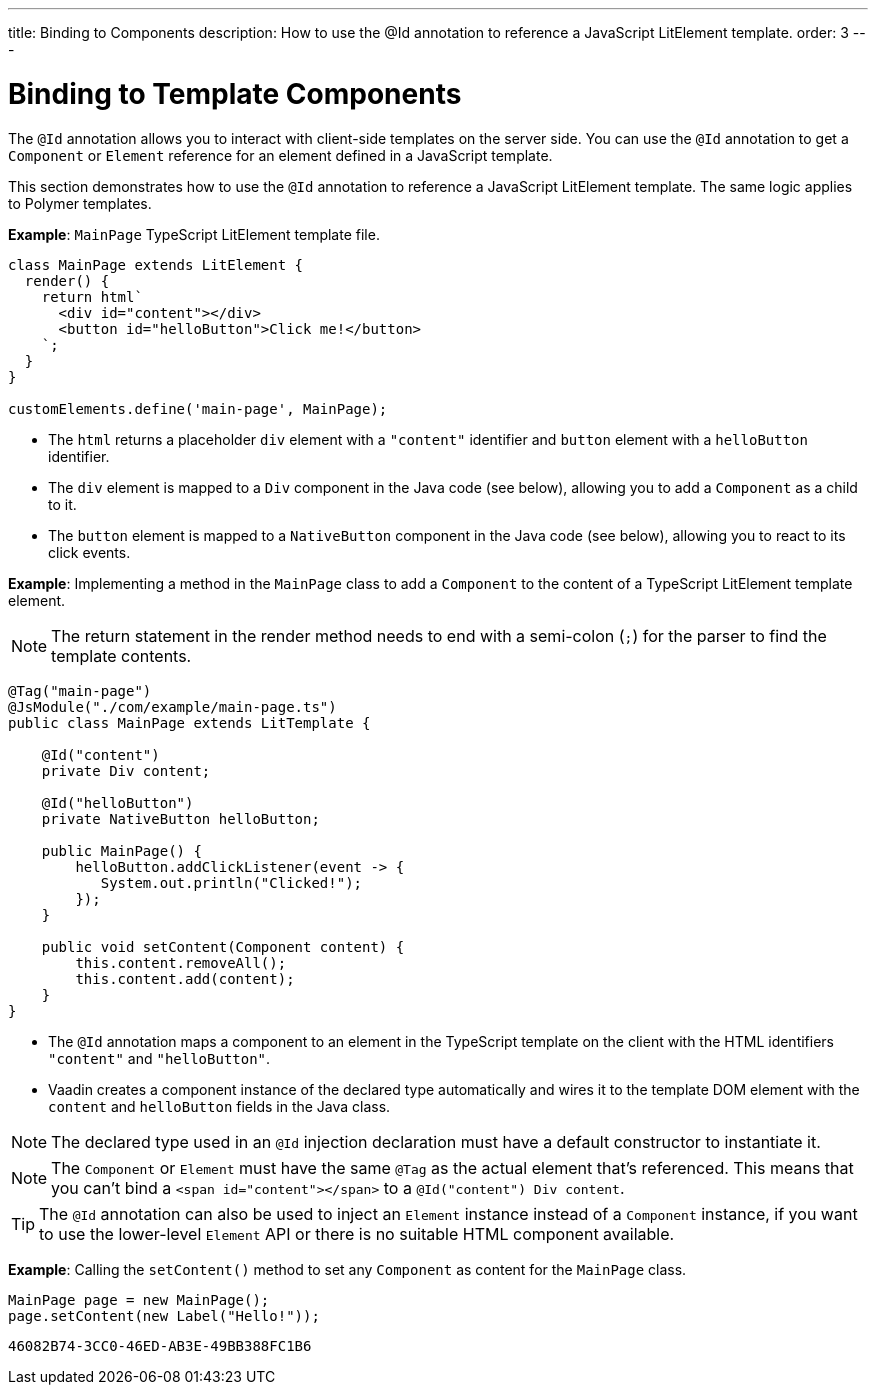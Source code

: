 ---
title: Binding to Components
description: How to use the @Id annotation to reference a JavaScript LitElement template.
order: 3
---

++++
<style>
[class^=PageHeader-module-descriptionContainer] {display: none;}
</style>
++++


= Binding to Template Components

The `@Id` annotation allows you to interact with client-side templates on the server side. You can use the `@Id` annotation to get a [classname]`Component` or [classname]`Element` reference for an element defined in a JavaScript template.

This section demonstrates how to use the `@Id` annotation to reference a JavaScript LitElement template. The same logic applies to Polymer templates.

*Example*: `MainPage` TypeScript LitElement template file.

[source,javascript]
----
class MainPage extends LitElement {
  render() {
    return html`
      <div id="content"></div>
      <button id="helloButton">Click me!</button>
    `;
  }
}

customElements.define('main-page', MainPage);
----
* The `html` returns a placeholder `div` element with a `"content"` identifier and `button` element with a `helloButton` identifier.
* The `div` element is mapped to a `Div` component in the Java code (see below), allowing you to add a [classname]`Component` as a child to it.
* The `button` element is mapped to a [classname]`NativeButton` component in the Java code (see below), allowing you to react to its click events.

*Example*: Implementing a method in the [classname]`MainPage` class to add a [classname]`Component` to the content of a TypeScript LitElement template element.

[NOTE]
The return statement in the render method needs to end with a semi-colon (`;`) for the parser to find the template contents.

[source,java]
----
@Tag("main-page")
@JsModule("./com/example/main-page.ts")
public class MainPage extends LitTemplate {

    @Id("content")
    private Div content;

    @Id("helloButton")
    private NativeButton helloButton;

    public MainPage() {
        helloButton.addClickListener(event -> {
           System.out.println("Clicked!");
        });
    }

    public void setContent(Component content) {
        this.content.removeAll();
        this.content.add(content);
    }
}
----
* The `@Id` annotation maps a component to an element in the TypeScript template on the client with the HTML identifiers `"content"` and `"helloButton"`.
* Vaadin creates a component instance of the declared type automatically and wires it to the template DOM element with the `content` and `helloButton` fields in the Java class.

[NOTE]
The declared type used in an `@Id` injection declaration must have a default constructor to instantiate it.

[NOTE]
The [classname]`Component` or [classname]`Element` must have the same `@Tag` as the actual element that's referenced.
This means that you can't bind a `<span id="content"></span>` to a `@Id("content") Div content`.

[TIP]
The `@Id` annotation can also be used to inject an [classname]`Element` instance instead of a [classname]`Component` instance, if you want to use the lower-level [classname]`Element` API or there is no suitable HTML component available.

*Example*: Calling the [methodname]`setContent()` method to set any [classname]`Component` as content for the [classname]`MainPage` class.

[source,java]
----
MainPage page = new MainPage();
page.setContent(new Label("Hello!"));
----


[discussion-id]`46082B74-3CC0-46ED-AB3E-49BB388FC1B6`
